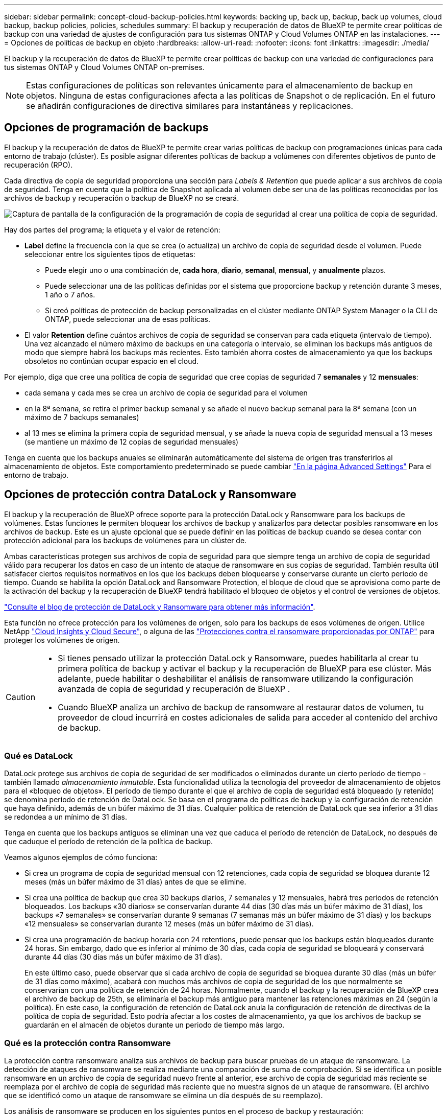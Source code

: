 ---
sidebar: sidebar 
permalink: concept-cloud-backup-policies.html 
keywords: backing up, back up, backup, back up volumes, cloud backup, backup policies, policies, schedules 
summary: El backup y recuperación de datos de BlueXP te permite crear políticas de backup con una variedad de ajustes de configuración para tus sistemas ONTAP y Cloud Volumes ONTAP en las instalaciones. 
---
= Opciones de políticas de backup en objeto
:hardbreaks:
:allow-uri-read: 
:nofooter: 
:icons: font
:linkattrs: 
:imagesdir: ./media/


[role="lead"]
El backup y la recuperación de datos de BlueXP te permite crear políticas de backup con una variedad de configuraciones para tus sistemas ONTAP y Cloud Volumes ONTAP on-premises.


NOTE: Estas configuraciones de políticas son relevantes únicamente para el almacenamiento de backup en objetos. Ninguna de estas configuraciones afecta a las políticas de Snapshot o de replicación. En el futuro se añadirán configuraciones de directiva similares para instantáneas y replicaciones.



== Opciones de programación de backups

El backup y la recuperación de datos de BlueXP te permite crear varias políticas de backup con programaciones únicas para cada entorno de trabajo (clúster). Es posible asignar diferentes políticas de backup a volúmenes con diferentes objetivos de punto de recuperación (RPO).

Cada directiva de copia de seguridad proporciona una sección para _Labels & Retention_ que puede aplicar a sus archivos de copia de seguridad. Tenga en cuenta que la política de Snapshot aplicada al volumen debe ser una de las políticas reconocidas por los archivos de backup y recuperación o backup de BlueXP no se creará.

image:screenshot_backup_schedule_settings.png["Captura de pantalla de la configuración de la programación de copia de seguridad al crear una política de copia de seguridad."]

Hay dos partes del programa; la etiqueta y el valor de retención:

* *Label* define la frecuencia con la que se crea (o actualiza) un archivo de copia de seguridad desde el volumen. Puede seleccionar entre los siguientes tipos de etiquetas:
+
** Puede elegir uno o una combinación de, *cada hora*, *diario*, *semanal*, *mensual*, y *anualmente* plazos.
** Puede seleccionar una de las políticas definidas por el sistema que proporcione backup y retención durante 3 meses, 1 año o 7 años.
** Si creó políticas de protección de backup personalizadas en el clúster mediante ONTAP System Manager o la CLI de ONTAP, puede seleccionar una de esas políticas.


* El valor *Retention* define cuántos archivos de copia de seguridad se conservan para cada etiqueta (intervalo de tiempo). Una vez alcanzado el número máximo de backups en una categoría o intervalo, se eliminan los backups más antiguos de modo que siempre habrá los backups más recientes. Esto también ahorra costes de almacenamiento ya que los backups obsoletos no continúan ocupar espacio en el cloud.


Por ejemplo, diga que cree una política de copia de seguridad que cree copias de seguridad 7 *semanales* y 12 *mensuales*:

* cada semana y cada mes se crea un archivo de copia de seguridad para el volumen
* en la 8ª semana, se retira el primer backup semanal y se añade el nuevo backup semanal para la 8ª semana (con un máximo de 7 backups semanales)
* al 13 mes se elimina la primera copia de seguridad mensual, y se añade la nueva copia de seguridad mensual a 13 meses (se mantiene un máximo de 12 copias de seguridad mensuales)


Tenga en cuenta que los backups anuales se eliminarán automáticamente del sistema de origen tras transferirlos al almacenamiento de objetos. Este comportamiento predeterminado se puede cambiar link:task-manage-backup-settings-ontap#change-whether-yearly-snapshots-are-removed-from-the-source-system["En la página Advanced Settings"] Para el entorno de trabajo.



== Opciones de protección contra DataLock y Ransomware

El backup y la recuperación de BlueXP ofrece soporte para la protección DataLock y Ransomware para los backups de volúmenes. Estas funciones le permiten bloquear los archivos de backup y analizarlos para detectar posibles ransomware en los archivos de backup. Este es un ajuste opcional que se puede definir en las políticas de backup cuando se desea contar con protección adicional para los backups de volúmenes para un clúster de.

Ambas características protegen sus archivos de copia de seguridad para que siempre tenga un archivo de copia de seguridad válido para recuperar los datos en caso de un intento de ataque de ransomware en sus copias de seguridad. También resulta útil satisfacer ciertos requisitos normativos en los que los backups deben bloquearse y conservarse durante un cierto período de tiempo. Cuando se habilita la opción DataLock and Ransomware Protection, el bloque de cloud que se aprovisiona como parte de la activación del backup y la recuperación de BlueXP tendrá habilitado el bloqueo de objetos y el control de versiones de objetos.

https://bluexp.netapp.com/blog/cbs-blg-the-bluexp-feature-that-protects-backups-from-ransomware["Consulte el blog de protección de DataLock y Ransomware para obtener más información"^].

Esta función no ofrece protección para los volúmenes de origen, solo para los backups de esos volúmenes de origen. Utilice NetApp https://cloud.netapp.com/ci-sde-plp-cloud-secure-info-trial?hsCtaTracking=fefadff4-c195-4b6a-95e3-265d8ce7c0cd%7Cb696fdde-c026-4007-a39e-5e986c4d27c6["Cloud Insights y Cloud Secure"^], o alguna de las https://docs.netapp.com/us-en/ontap/anti-ransomware/index.html["Protecciones contra el ransomware proporcionadas por ONTAP"^] para proteger los volúmenes de origen.

[CAUTION]
====
* Si tienes pensado utilizar la protección DataLock y Ransomware, puedes habilitarla al crear tu primera política de backup y activar el backup y la recuperación de BlueXP para ese clúster. Más adelante, puede habilitar o deshabilitar el análisis de ransomware utilizando la configuración avanzada de copia de seguridad y recuperación de BlueXP .
* Cuando BlueXP analiza un archivo de backup de ransomware al restaurar datos de volumen, tu proveedor de cloud incurrirá en costes adicionales de salida para acceder al contenido del archivo de backup.


====


=== Qué es DataLock

DataLock protege sus archivos de copia de seguridad de ser modificados o eliminados durante un cierto período de tiempo - también llamado _almacenamiento inmutable_. Esta funcionalidad utiliza la tecnología del proveedor de almacenamiento de objetos para el «bloqueo de objetos». El período de tiempo durante el que el archivo de copia de seguridad está bloqueado (y retenido) se denomina período de retención de DataLock. Se basa en el programa de políticas de backup y la configuración de retención que haya definido, además de un búfer máximo de 31 días. Cualquier política de retención de DataLock que sea inferior a 31 días se redondea a un mínimo de 31 días.

Tenga en cuenta que los backups antiguos se eliminan una vez que caduca el período de retención de DataLock, no después de que caduque el período de retención de la política de backup.

Veamos algunos ejemplos de cómo funciona:

* Si crea un programa de copia de seguridad mensual con 12 retenciones, cada copia de seguridad se bloquea durante 12 meses (más un búfer máximo de 31 días) antes de que se elimine.
* Si crea una política de backup que crea 30 backups diarios, 7 semanales y 12 mensuales, habrá tres periodos de retención bloqueados. Los backups «30 diarios» se conservarían durante 44 días (30 días más un búfer máximo de 31 días), los backups «7 semanales» se conservarían durante 9 semanas (7 semanas más un búfer máximo de 31 días) y los backups «12 mensuales» se conservarían durante 12 meses (más un búfer máximo de 31 días).
* Si crea una programación de backup horaria con 24 retentions, puede pensar que los backups están bloqueados durante 24 horas. Sin embargo, dado que es inferior al mínimo de 30 días, cada copia de seguridad se bloqueará y conservará durante 44 días (30 días más un búfer máximo de 31 días).
+
En este último caso, puede observar que si cada archivo de copia de seguridad se bloquea durante 30 días (más un búfer de 31 días como máximo), acabará con muchos más archivos de copia de seguridad de los que normalmente se conservarían con una política de retención de 24 horas. Normalmente, cuando el backup y la recuperación de BlueXP crea el archivo de backup de 25th, se eliminaría el backup más antiguo para mantener las retenciones máximas en 24 (según la política). En este caso, la configuración de retención de DataLock anula la configuración de retención de directivas de la política de copia de seguridad. Esto podría afectar a los costes de almacenamiento, ya que los archivos de backup se guardarán en el almacén de objetos durante un periodo de tiempo más largo.





=== Qué es la protección contra Ransomware

La protección contra ransomware analiza sus archivos de backup para buscar pruebas de un ataque de ransomware. La detección de ataques de ransomware se realiza mediante una comparación de suma de comprobación. Si se identifica un posible ransomware en un archivo de copia de seguridad nuevo frente al anterior, ese archivo de copia de seguridad más reciente se reemplaza por el archivo de copia de seguridad más reciente que no muestra signos de un ataque de ransomware. (El archivo que se identificó como un ataque de ransomware se elimina un día después de su reemplazo).

Los análisis de ransomware se producen en los siguientes puntos en el proceso de backup y restauración:

* Cuando se crea un archivo de copia de seguridad.
+
También puede habilitar o deshabilitar los análisis de ransomware.

+
La exploración no se realiza en el archivo de copia de seguridad cuando se escribe por primera vez en el almacenamiento en nube, pero cuando se escribe el archivo de copia de seguridad *siguiente*. Por ejemplo, si tiene un programa de backup semanal establecido para el martes, el martes 14 se crea un backup. A continuación, se crea el martes 21 otro backup. El escaneado de ransomware se ejecuta en el archivo de copia de seguridad desde el 14 en este momento.

* Cuando intenta restaurar datos desde un archivo de copia de seguridad
+
Puede elegir ejecutar un análisis antes de restaurar datos de un archivo de copia de seguridad o omitir este análisis.

* Manualmente
+
Puede ejecutar un análisis de protección contra ransomware bajo demanda en cualquier momento para verificar el estado de un archivo de backup específico. Esto puede resultar útil si tuvo un problema de ransomware en un volumen en particular y desea verificar que los backups de ese volumen no se vean afectados.





=== Opciones de bloqueo de datos y protección frente a ransomware

Cada política de copia de seguridad proporciona una sección para _DataLock y Protección de ransomware_ que puede aplicar a sus archivos de copia de seguridad.

image:screenshot_datalock_ransomware_settings.png["Una captura de pantalla de la configuración de protección de datos con bloqueo y ransomware para AWS, Azure y StorageGRID al crear una política de backup."]

Los análisis de protección contra ransomware están habilitados de forma predeterminada. La configuración predeterminada para la frecuencia de exploración es de 7 días. El análisis se realiza sólo en la última copia Snapshot. Puede habilitar o deshabilitar los análisis de ransomware en la última copia Snapshot usando la opción de la página Advanced Settings. Si la activa, las exploraciones se realizan cada 7 días de forma predeterminada.

Puede cambiar esa programación a días o semanas o deshabilitarla, lo que ahorrará costes.

Consulte link:task-manage-backup-settings-ontap.html["Cómo actualizar las opciones de protección contra ransomware en la página Configuración avanzada"].

Puede elegir entre los siguientes ajustes para cada política de backup:

[role="tabbed-block"]
====
ifdef::aws[]

.AWS
--
* *Ninguno* (predeterminado)
+
La protección DataLock y la protección contra ransomware están deshabilitadas.

* *Gobierno*
+
DataLock se establece en el modo _Governance_ en el que se encuentran los usuarios `s3:BypassGovernanceRetention` permiso (link:concept-cloud-backup-policies.html#requirements["consulte a continuación"]) puede sobrescribir o eliminar archivos de copia de seguridad durante el período de retención. La protección contra ransomware está habilitada.

* *Cumplimiento*
+
DataLock se establece en el modo _Compliance_ en el que ningún usuario puede sobrescribir ni eliminar archivos de copia de seguridad durante el período de retención. La protección contra ransomware está habilitada.



--
endif::aws[]

ifdef::azure[]

.Azure
--
* *Ninguno* (predeterminado)
+
La protección DataLock y la protección contra ransomware están deshabilitadas.

* *Desbloqueado*
+
Los archivos de copia de seguridad se protegen durante el período de retención. El período de retención se puede aumentar o disminuir. Normalmente se usa durante 24 horas para probar el sistema. La protección contra ransomware está habilitada.

* *Bloqueado*
+
Los archivos de copia de seguridad se protegen durante el período de retención. El período de retención se puede aumentar, pero no se puede disminuir. Satisface todo el cumplimiento normativo. La protección contra ransomware está habilitada.



--
endif::azure[]

.StorageGRID
--
* *Ninguno* (predeterminado)
+
La protección DataLock y la protección contra ransomware están deshabilitadas.

* *Cumplimiento*
+
DataLock se establece en el modo _Compliance_ en el que ningún usuario puede sobrescribir ni eliminar archivos de copia de seguridad durante el período de retención. La protección contra ransomware está habilitada.



--
====


=== Entornos de trabajo y proveedores de almacenamiento de objetos compatibles

Puede habilitar la protección de datos Lock y ransomware en volúmenes de ONTAP desde los siguientes entornos de trabajo al usar almacenamiento de objetos en los siguientes proveedores de cloud público y privado. En próximos lanzamientos, se añadirán más proveedores de cloud.

[cols="55,45"]
|===
| Entorno de trabajo de fuente | Destino de archivo de copia de seguridad ifdef::aws[] 


| Cloud Volumes ONTAP en AWS | Endif de Amazon S3::aws[] ifdef::Azure[] 


| Cloud Volumes ONTAP en Azure | Endif de Azure Blob::Azure[] ifdef::gcp[] endif::gcp[] 


| Sistema ONTAP en las instalaciones | Ifdef::aws[] Amazon S3 endif::aws[] ifdef::Azure[] endif de Azure Blob::Azure[] ifdef::gcp[] endif::gcp[] NetApp StorageGRID 
|===


=== Requisitos

ifdef::aws[]

* Para AWS:
+
** Los clústeres deben ejecutar ONTAP 9.11.1 o posterior
** El conector puede ponerse en marcha en el cloud o en sus instalaciones
** Los siguientes permisos S3 deben formar parte del rol IAM que proporciona el conector con permisos. Residen en la sección "backupS3Policy" para el recurso "arn:aws:s3::netapp-backup-*":
+
.Permisos de AWS S3
[%collapsible]
====
*** s3:GetObjectVersionTagging
*** s3:GetBucketObjectLockConfiguration
*** s3:GetObjectVersionAcl
*** s3:PutObjectEtiquetado
*** s3:DeleteObject
*** s3:DeleteObjectTagging
*** s3:GetObjectRetention
*** s3:DeleteObjectVersionTagging
*** s3:PutObject
*** s3:GetObject
*** s3:PutBucketObjectLockConfiguration
*** s3:GetLifecycleConfiguration
*** s3:GetBucketTagging
*** s3:DeleteObjectVersion
*** s3:ListBucketVersions
*** s3:ListBucket
*** s3:PutBucketEtiquetado
*** s3:GetObjectTagging
*** s3:PutBucketVersioning
*** s3:PutObjectVersionEtiquetado
*** s3:GetBucketVersioning
*** s3:GetBucketAcl
*** s3:BypassGovernanceRetention
*** s3:PutObjectRetention
*** s3:GetBucketLocation
*** s3:GetObjectVersion


====
+
https://docs.netapp.com/us-en/bluexp-setup-admin/reference-permissions-aws.html["Vea el formato JSON completo para la directiva donde puede copiar y pegar los permisos necesarios"^].





endif::aws[]

ifdef::azure[]

* Para Azure:
+
** Los clústeres deben ejecutar ONTAP 9.12.1 o posterior
** El conector puede ponerse en marcha en el cloud o en sus instalaciones




endif::azure[]

* Para StorageGRID:
+
** Los clústeres deben ejecutar ONTAP 9.11.1 o posterior
** Sus sistemas StorageGRID deben ejecutar 11.6.0.3 o posterior
** El conector debe estar desplegado en sus instalaciones (se puede instalar en un sitio con o sin acceso a Internet)
** Los siguientes permisos S3 deben formar parte del rol IAM que proporciona el conector permisos:
+
.Permisos de StorageGRID S3
[%collapsible]
====
*** s3:GetObjectVersionTagging
*** s3:GetBucketObjectLockConfiguration
*** s3:GetObjectVersionAcl
*** s3:PutObjectEtiquetado
*** s3:DeleteObject
*** s3:DeleteObjectTagging
*** s3:GetObjectRetention
*** s3:DeleteObjectVersionTagging
*** s3:PutObject
*** s3:GetObject
*** s3:PutBucketObjectLockConfiguration
*** s3:GetLifecycleConfiguration
*** s3:GetBucketTagging
*** s3:DeleteObjectVersion
*** s3:ListBucketVersions
*** s3:ListBucket
*** s3:PutBucketEtiquetado
*** s3:GetObjectTagging
*** s3:PutBucketVersioning
*** s3:PutObjectVersionEtiquetado
*** s3:GetBucketVersioning
*** s3:GetBucketAcl
*** s3:PutObjectRetention
*** s3:GetBucketLocation
*** s3:GetObjectVersion


====






=== Restricciones

* La función de protección DataLock y Ransomware no está disponible si configuró un almacenamiento de archivado en la política de backup.
* La opción DataLock que seleccione al activar el backup y la recuperación de BlueXP debe utilizarse para todas las políticas de backup para ese clúster.
* No puede utilizar varios modos DataLock en un único cluster.
* Si activa DataLock, se bloquearán todas las copias de seguridad de los volúmenes. No se pueden mezclar backups de volúmenes bloqueados y no bloqueados para un solo clúster.
* La protección de DataLock y ransomware se aplica a backups de volúmenes nuevos con una política de backup con protección de datos Lock y ransomware habilitada. Posteriormente, puede activar o desactivar estas funciones mediante la opción Configuración avanzada.
* Los volúmenes de FlexGroup pueden usar la protección DataLock y Ransomware solo si se utilizan ONTAP 9.13.1 o posterior.




=== Consejos sobre cómo mitigar los costes de DataLock

Puede habilitar o deshabilitar la función Ransomware Scan mientras mantiene activa la función DataLock. Para evitar cargos adicionales, se pueden deshabilitar los análisis programados de ransomware. Esto le permite personalizar su configuración de seguridad y evitar incurrir en costes por parte del proveedor de la nube.

Incluso si se deshabilitan los análisis programados de ransomware, puede seguir realizando análisis bajo demanda cuando sea necesario.

Puede elegir diferentes niveles de protección:

* *DataLock _without_ ransomware scans*: Proporciona protección para los datos de copia de seguridad en el almacenamiento de destino que puede estar en el modo Gobernanza o Cumplimiento.
+
** *Modo de gobernanza*: Ofrece flexibilidad a los administradores para sobrescribir o eliminar datos protegidos.
** *Modo de cumplimiento*: Proporciona una completa imposibilidad de borrado hasta que expire el período de retención. De este modo se cumplen los requisitos más estrictos de seguridad de datos de entornos altamente regulados. Los datos no se pueden sobrescribir ni modificar a lo largo de su ciclo de vida, lo que ofrece el nivel más sólido de protección para sus copias de backup.
+

NOTE: En su lugar, Microsoft Azure utiliza el modo Bloquear y desbloquear.



* *DataLock _with_ ransomware scans*: Proporciona una capa adicional de seguridad para sus datos. Esta función ayuda a detectar cualquier intento de cambiar las copias de backup. Si se realiza algún intento, se crea discretamente una nueva versión de los datos. La frecuencia de exploración se puede cambiar a 1, 2, 3, 4, 5, 6 o 7 días. Si los escaneos se establecen en cada 7 días, los costos disminuyen significativamente.


Para obtener más consejos sobre cómo mitigar los costes de DataLock, consulte https://community.netapp.com/t5/Tech-ONTAP-Blogs/Understanding-BlueXP-Backup-and-Recovery-DataLock-and-Ransomware-Feature-TCO/ba-p/453475[]

Además, puede obtener estimaciones del costo asociado con DataLock visitando el https://bluexp.netapp.com/cloud-backup-service-tco-calculator["Calculadora de coste total de propiedad (TCO) de backup y recuperación de BlueXP"].



== Opciones de almacenamiento de archivado

Al utilizar el almacenamiento en cloud de AWS, Azure o Google, puede mover archivos de backup antiguos a un tipo de almacenamiento de archivado más económico o a un nivel de acceso transcurridos un cierto número de días. También puede optar por enviar sus archivos de copia de seguridad al almacenamiento de archivos inmediatamente sin ser escrito en el almacenamiento en la nube estándar. Simplemente ingrese *0* como el “Archivo después de días” para enviar su archivo de copia de seguridad directamente al almacenamiento de archivos. Esto puede ser especialmente útil para los usuarios que rara vez necesitan acceder a los datos de backups en la nube o los usuarios que están reemplazando una solución de copia de seguridad a cinta.

No es posible acceder a los datos de los niveles de archivado inmediatamente cuando sea necesario y el coste de recuperación será superior, por lo que debe tener en cuenta con qué frecuencia puede necesitar restaurar los datos de los archivos de backup antes de decidir archivar los archivos de backup.

[NOTE]
====
* Aunque seleccione «0» para enviar todos los bloques de datos al almacenamiento en cloud de archivado, los bloques de metadatos se escriben siempre en almacenamiento en cloud estándar.
* El almacenamiento de archivado no se puede utilizar si ha habilitado DataLock.
* No puede cambiar la política de archivado después de seleccionar *0* días (archivo inmediatamente).


====
Cada directiva de copia de seguridad proporciona una sección para _Archival Policy_ que puede aplicar a los archivos de copia de seguridad.

image:screenshot_archive_tier_settings.png["Captura de pantalla de la configuración de la directiva de archivado al crear una directiva de copia de seguridad."]

ifdef::aws[]

* En AWS, los backups comienzan en la clase de almacenamiento _Standard_ y realizan la transición a la clase de almacenamiento _Standard-Infrecuente Access_ tras 30 días.
+
Si el clúster utiliza ONTAP 9.10.1 o superior, puede organizar en niveles los backups antiguos en el almacenamiento _S3 Glacier_ o _S3 Glacier Deep Archive_. link:reference-aws-backup-tiers.html["Obtenga más información acerca del almacenamiento de archivado de AWS"^].

+
** Si seleccionas ningún nivel de archivado en tu primera política de backup al activar el backup y la recuperación de BlueXP, _S3 Glacier_ será tu única opción de archivado para futuras políticas.
** Si selecciona _S3 Glacier_ en su primera política de copia de seguridad, puede cambiar a la capa _S3 Glacier Deep Archive_ para futuras políticas de copia de seguridad para ese cluster.
** Si selecciona _S3 Glacier Deep Archive_ en su primera política de copia de seguridad, ese nivel será el único nivel de archivado disponible para futuras políticas de copia de seguridad para ese cluster.




endif::aws[]

ifdef::azure[]

* En Azure, los backups están asociados con el nivel de acceso _Cool_.
+
Si su clúster utiliza ONTAP 9.10.1 o superior, puede organizar en niveles los backups anteriores en el almacenamiento de _Azure Archive_. link:reference-azure-backup-tiers.html["Obtenga más información sobre el almacenamiento de archivado de Azure"^].



endif::azure[]

ifdef::gcp[]

* En GCP, las copias de seguridad están asociadas con la clase de almacenamiento _Standard_.
+
Si tu clúster on-premises utiliza ONTAP 9.12.1 o posterior, puedes elegir organizar en niveles los backups antiguos en el almacenamiento _Archive_ en la interfaz de usuario de backup y recuperación de BlueXP después de un determinado número de días para optimizar los costes. link:reference-google-backup-tiers.html["Más información sobre el almacenamiento de archivos de Google"^].



endif::gcp[]

* En StorageGRID, las copias de seguridad están asociadas con la clase de almacenamiento _Standard_.
+
Si su clúster de on-prem utiliza ONTAP 9.12.1 o superior y su sistema StorageGRID utiliza 11.4 o superior, puede archivar archivos de backup antiguos en el almacenamiento de archivado en cloud público.



ifdef::aws[]

+ ** para AWS, puede organizar los backups en niveles en el almacenamiento AWS _S3 Glacier_ o _S3 Glacier Deep Archive_. link:reference-aws-backup-tiers.html["Obtenga más información acerca del almacenamiento de archivado de AWS"^].

endif::aws[]

ifdef::azure[]

+ ** para Azure, puede organizar en niveles los backups antiguos para el almacenamiento _Azure Archive_. link:reference-azure-backup-tiers.html["Obtenga más información sobre el almacenamiento de archivado de Azure"^].

endif::azure[]

+
link:task-backup-onprem-private-cloud.html#prepare-to-archive-older-backup-files-to-public-cloud-storage["Obtenga más información sobre el archivado de archivos de backup desde StorageGRID"^].

